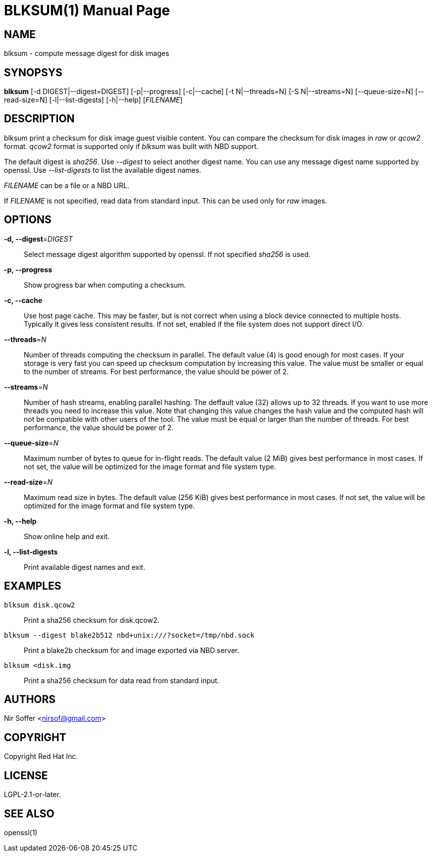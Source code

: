 // SPDX-FileCopyrightText: Red Hat Inc
// SPDX-License-Identifier: LGPL-2.1-or-later

BLKSUM(1)
=========
:doctype: manpage

NAME
----

blksum - compute message digest for disk images

SYNOPSYS
--------

*blksum* [-d DIGEST|--digest=DIGEST] [-p|--progress]
         [-c|--cache] [-t N|--threads=N] [-S N|--streams=N]
         [--queue-size=N] [--read-size=N]
         [-l|--list-digests] [-h|--help]
         ['FILENAME']

DESCRIPTION
-----------

blksum print a checksum for disk image guest visible content. You can
compare the checksum for disk images in 'raw' or 'qcow2' format. 'qcow2'
format is supported only if 'blksum' was built with NBD support.

The default digest is 'sha256'. Use '--digest' to select another digest
name. You can use any message digest name supported by openssl. Use
'--list-digests' to list the available digest names.

'FILENAME' can be a file or a NBD URL.

If 'FILENAME' is not specified, read data from standard input. This can
be used only for 'raw' images.

OPTIONS
-------

*-d, --digest*='DIGEST'::
  Select message digest algorithm supported by openssl. If not specified
  'sha256' is used.

*-p, --progress*::
  Show progress bar when computing a checksum.

*-c, --cache*::
  Use host page cache. This may be faster, but is not correct when using
  a block device connected to multiple hosts. Typically it gives less
  consistent results. If not set, enabled if the file system does not
  support direct I/O.

*--threads*='N'::
  Number of threads computing the checksum in parallel. The default
  value (4) is good enough for most cases. If your storage is very fast
  you can speed up checksum computation by increasing this value. The
  value must be smaller or equal to the number of streams. For best
  performance, the value should be power of 2.

*--streams*='N'::
  Number of hash streams, enabling parallel hashing. The deffault value
  (32) allows up to 32 threads. If you want to use more threads you need
  to increase this value. Note that changing this value changes the hash
  value and the computed hash will not be compatible with other users of
  the tool. The value must be equal or larger than the number of
  threads. For best performance, the value should be power of 2.

*--queue-size*='N'::
  Maximum number of bytes to queue for in-flight reads. The default
  value (2 MiB) gives best performance in most cases. If not set, the
  value will be optimized for the image format and file system type.

*--read-size*='N'::
  Maximum read size in bytes. The default value (256 KiB) gives best
  performance in most cases. If not set, the value will be optimized for
  the image format and file system type.

*-h, --help*::
  Show online help and exit.

*-l, --list-digests*::
  Print available digest names and exit.

EXAMPLES
--------

`blksum disk.qcow2`::
    Print a sha256 checksum for disk.qcow2.

`blksum --digest blake2b512 nbd+unix:///?socket=/tmp/nbd.sock`::
    Print a blake2b checksum for and image exported via NBD server.

`blksum <disk.img`::
    Print a sha256 checksum for data read from standard input.

AUTHORS
-------

Nir Soffer <nirsof@gmail.com>

COPYRIGHT
---------

Copyright Red Hat Inc.

LICENSE
-------

LGPL-2.1-or-later.

SEE ALSO
--------

openssl(1)

